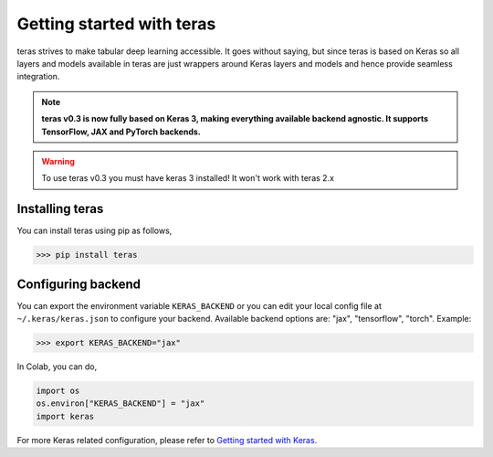 .. _getting-started:

Getting started with teras
==========================

teras strives to make tabular deep learning accessible.
It goes without saying, but since teras is based on Keras so all layers and
models available in teras are just wrappers around Keras layers and models
and hence provide seamless integration.


.. note::
   **teras v0.3 is now fully based on Keras 3, making everything available
   backend agnostic. It supports TensorFlow, JAX and PyTorch backends.**

.. warning::
    To use teras v0.3 you must have keras 3 installed! It won't work with
    teras 2.x

Installing teras
-----------------
You can install teras using pip as follows,

>>> pip install teras

Configuring backend
--------------------

You can export the environment variable ``KERAS_BACKEND`` or you can edit your
local config file at ``~/.keras/keras.json`` to configure your backend.
Available backend options are: "jax", "tensorflow", "torch".
Example:

>>> export KERAS_BACKEND="jax"

In Colab, you can do,

.. code-block:: python

   import os
   os.environ["KERAS_BACKEND"] = "jax"
   import keras

For more Keras related configuration, please refer to
`Getting started with Keras <keras_getting_started>`_.


